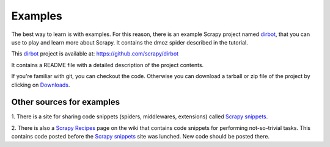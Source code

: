 .. _intro-examples:

========
Examples
========

The best way to learn is with examples. For this reason, there is an example
Scrapy project named dirbot_, that you can use to play and learn more about
Scrapy. It contains the dmoz spider described in the tutorial.

This dirbot_ project is available at: https://github.com/scrapy/dirbot

It contains a README file with a detailed description of the project contents.

If you're familiar with git, you can checkout the code. Otherwise you can
download a tarball or zip file of the project by clicking on `Downloads`_.

Other sources for examples
==========================

1. There is a site for sharing code snippets (spiders, middlewares, extensions)
called `Scrapy snippets`_.

2. There is also a `Scrapy Recipes`_ page on the wiki that contains code
snippets for performing not-so-trivial tasks. This contains code posted before
the `Scrapy snippets`_ site was lunched. New code should be posted there.

.. _dirbot: https://github.com/scrapy/dirbot
.. _Downloads: https://github.com/scrapy/dirbot/archives/master
.. _Scrapy Recipes: http://dev.scrapy.org/wiki/ScrapyRecipes
.. _Scrapy snippets: http://snippets.scrapy.org/
